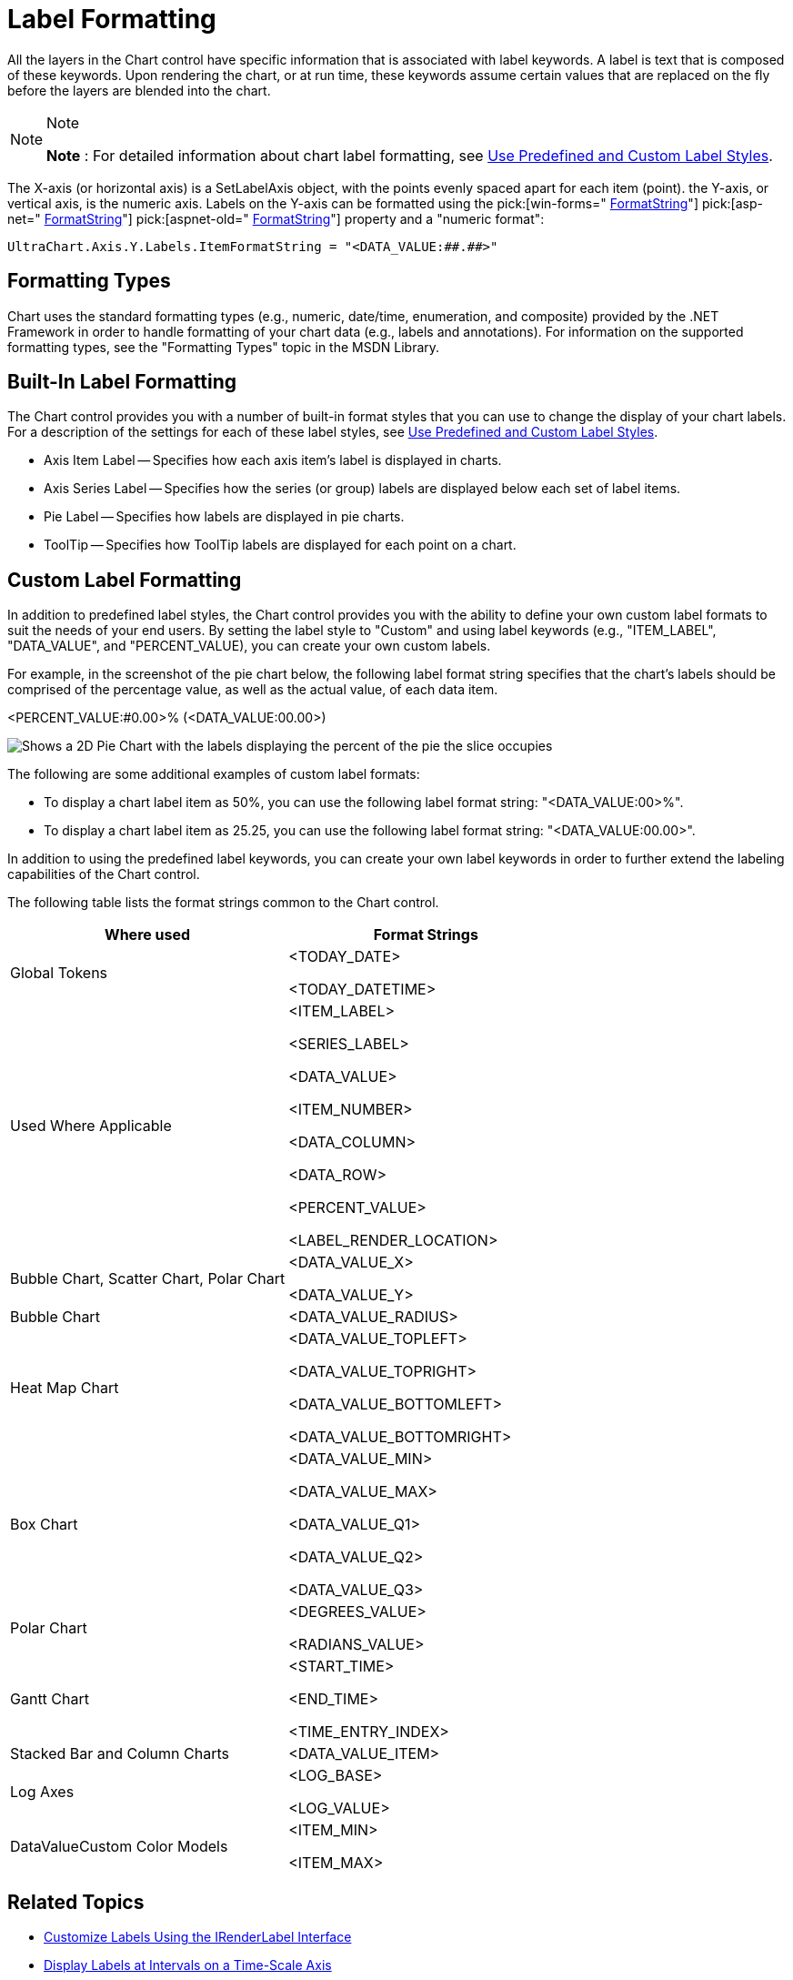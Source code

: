 ﻿////

|metadata|
{
    "name": "chart-label-formatting",
    "controlName": ["{WawChartName}"],
    "tags": [],
    "guid": "{CBAD2A8B-32ED-47E7-BF86-AF511DEBB015}",  
    "buildFlags": [],
    "createdOn": "0001-01-01T00:00:00Z"
}
|metadata|
////

= Label Formatting

All the layers in the Chart control have specific information that is associated with label keywords. A label is text that is composed of these keywords. Upon rendering the chart, or at run time, these keywords assume certain values that are replaced on the fly before the layers are blended into the chart.

.Note
[NOTE]
====
*Note* : For detailed information about chart label formatting, see link:chart-use-predefined-and-custom-label-styles.html[Use Predefined and Custom Label Styles].
====

The X-axis (or horizontal axis) is a SetLabelAxis object, with the points evenly spaced apart for each item (point). the Y-axis, or vertical axis, is the numeric axis. Labels on the Y-axis can be formatted using the  pick:[win-forms=" link:infragistics4.win.ultrawinchart.v{ProductVersion}~infragistics.ultrachart.resources.appearance.axisserieslabelappearance~formatstring.html[FormatString]"]  pick:[asp-net=" link:infragistics4.webui.ultrawebchart.v{ProductVersion}~infragistics.ultrachart.resources.appearance.axisserieslabelappearance~formatstring.html[FormatString]"]  pick:[aspnet-old=" link:infragistics4.webui.ultrawebchart.v{ProductVersion}~infragistics.ultrachart.resources.appearance.axisserieslabelappearance~formatstring.html[FormatString]"]  property and a "numeric format":

[source]
----
UltraChart.Axis.Y.Labels.ItemFormatString = "<DATA_VALUE:##.##>"
----

== Formatting Types

Chart uses the standard formatting types (e.g., numeric, date/time, enumeration, and composite) provided by the .NET Framework in order to handle formatting of your chart data (e.g., labels and annotations). For information on the supported formatting types, see the "Formatting Types" topic in the MSDN Library.

== Built-In Label Formatting

The Chart control provides you with a number of built-in format styles that you can use to change the display of your chart labels. For a description of the settings for each of these label styles, see link:chart-use-predefined-and-custom-label-styles.html[Use Predefined and Custom Label Styles].

* Axis Item Label -- Specifies how each axis item's label is displayed in charts.
* Axis Series Label -- Specifies how the series (or group) labels are displayed below each set of label items.
* Pie Label -- Specifies how labels are displayed in pie charts.
* ToolTip -- Specifies how ToolTip labels are displayed for each point on a chart.

== Custom Label Formatting

In addition to predefined label styles, the Chart control provides you with the ability to define your own custom label formats to suit the needs of your end users. By setting the label style to "Custom" and using label keywords (e.g., "ITEM_LABEL", "DATA_VALUE", and "PERCENT_VALUE), you can create your own custom labels.

For example, in the screenshot of the pie chart below, the following label format string specifies that the chart's labels should be comprised of the percentage value, as well as the actual value, of each data item.

<PERCENT_VALUE:#0.00>% (<DATA_VALUE:00.00>)

image::Images/Chart_Labeling_and_Label_Format_01.png[Shows a 2D Pie Chart with the labels displaying the percent of the pie the slice occupies, and the data value.]

The following are some additional examples of custom label formats:

* To display a chart label item as 50%, you can use the following label format string: "<DATA_VALUE:00>%".
* To display a chart label item as 25.25, you can use the following label format string: "<DATA_VALUE:00.00>".

In addition to using the predefined label keywords, you can create your own label keywords in order to further extend the labeling capabilities of the Chart control.

The following table lists the format strings common to the Chart control.

[options="header", cols="a,a"]
|====
|Where used|Format Strings

|Global Tokens
|<TODAY_DATE> 

<TODAY_DATETIME>

|Used Where Applicable
|<ITEM_LABEL> 

<SERIES_LABEL> 

<DATA_VALUE> 

<ITEM_NUMBER> 

<DATA_COLUMN> 

<DATA_ROW> 

<PERCENT_VALUE> 

<LABEL_RENDER_LOCATION>

|Bubble Chart, Scatter Chart, Polar Chart
|<DATA_VALUE_X> 

<DATA_VALUE_Y>

|Bubble Chart
|<DATA_VALUE_RADIUS>

|Heat Map Chart
|<DATA_VALUE_TOPLEFT> 

<DATA_VALUE_TOPRIGHT> 

<DATA_VALUE_BOTTOMLEFT> 

<DATA_VALUE_BOTTOMRIGHT>

|Box Chart
|<DATA_VALUE_MIN> 

<DATA_VALUE_MAX> 

<DATA_VALUE_Q1> 

<DATA_VALUE_Q2> 

<DATA_VALUE_Q3>

|Polar Chart
|<DEGREES_VALUE> 

<RADIANS_VALUE>

|Gantt Chart
|<START_TIME> 

<END_TIME> 

<TIME_ENTRY_INDEX>

|Stacked Bar and Column Charts
|<DATA_VALUE_ITEM>

|Log Axes
|<LOG_BASE> 

<LOG_VALUE>

|DataValueCustom Color Models
|<ITEM_MIN> 

<ITEM_MAX>

|====

== Related Topics

* link:chart-customize-labels-using-the-irenderlabel-interface.html[Customize Labels Using the IRenderLabel Interface]
* link:chart-display-labels-at-intervals-on-a-time-scale-axis.html[Display Labels at Intervals on a Time-Scale Axis]
* link:chart-display-labels-at-user-defined-interval.html[Display Labels at a User-Defined Interval]
* link:chart-rotate-series-labels.html[Rotate Series Labels]
* link:chart-specify-row-labels.html[Specify Row Labels]
* link:chart-use-predefined-and-custom-label-styles.html[Use Predefined and Custom Label Styles]